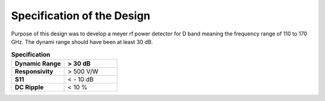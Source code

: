 Specification of the Design
###################################


Purpose of this design was to develop a meyer rf power detector for D band meaning the frequency
range of 110 to 170 GHz. The dynami range should have been at least 30 dB.
 
.. list-table:: **Specification**
   :widths: 40 40
   :header-rows: 1


   * - Dynamic Range
     - > 30 dB
   * - **Responsivity**
     - > 500 V/W 
   * - **S11** 
     -  < - 10 dB
   * - **DC Ripple**
     - < 10 %    

